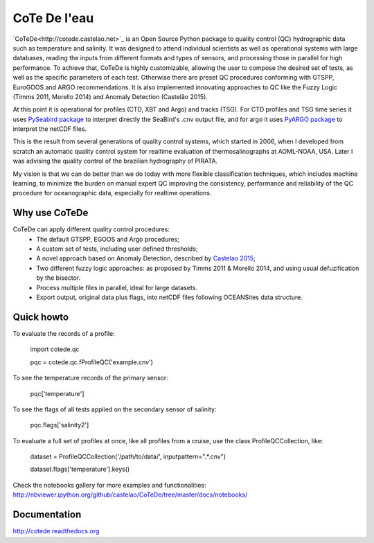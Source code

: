 =============
CoTe De l'eau
=============

.. image:: https://zenodo.org/badge/doi/10.5281/zenodo.18589.svg
   :target: http://dx.doi.org/10.5281/zenodo.18589

.. image:: https://readthedocs.org/projects/cotede/badge/?version=latest
   :target: https://readthedocs.org/projects/cotede/?badge=latest
   :alt: Documentation Status

.. image:: https://img.shields.io/travis/castelao/CoTeDe.svg
        :target: https://travis-ci.org/castelao/CoTeDe

.. image:: https://img.shields.io/pypi/v/cotede.svg
        :target: https://pypi.python.org/pypi/cotede


`CoTeDe<http://cotede.castelao.net>`_ is an Open Source Python package to quality control (QC) hydrographic data such as temperature and salinity. 
It was designed to attend individual scientists as well as operational systems with large databases, reading the inputs from different formats and types of sensors, and processing those in parallel for high performance. 
To achieve that, CoTeDe is highly customizable, allowing the user to compose the desired set of tests, as well as the specific parameters of each test. 
Otherwise there are preset QC procedures conforming with GTSPP, EuroGOOS and ARGO recommendations. 
It is also implemented innovating approaches to QC like the Fuzzy Logic (Timms 2011, Morello 2014) and Anomaly Detection (Castelão 2015). 

At this point it is operational for profiles (CTD, XBT and Argo) and tracks (TSG). 
For CTD profiles and TSG time series it uses `PySeabird package <http://seabird.castelao.net>`_ to interpret directly the SeaBird's .cnv output file, and for argo it uses `PyARGO package <https://github.com/castelao/pyARGO>`_ to interpret the netCDF files.

This is the result from several generations of quality control systems,
which started in 2006, when I developed from scratch an automatic quality 
control system for realtime evaluation of thermosalinographs at AOML-NOAA, USA. 
Later I was advising the quality control of the brazilian hydrography of PIRATA.

My vision is that we can do better than we do today with more flexible classification techniques, which includes machine learning, to minimize the burden on manual expert QC improving the consistency, performance and reliability of the QC procedure for oceanographic data, especially for realtime operations.

Why use CoTeDe
--------------

CoTeDe can apply different quality control procedures:
  - The default GTSPP, EGOOS and Argo procedures;
  - A custom set of tests, including user defined thresholds;
  - A novel approach based on Anomaly Detection, described by `Castelao 2015 <http://arxiv.org/abs/1503.02714>`_;
  - Two different fuzzy logic approaches: as proposed by Timms 2011 & Morello 2014, and using usual defuzification by the bisector.
  - Process multiple files in parallel, ideal for large datasets.
  - Export output, original data plus flags, into netCDF files following OCEANSites data structure.

Quick howto
-----------

To evaluate the records of a profile:

        import cotede.qc

        pqc = cotede.qc.fProfileQC('example.cnv')

To see the temperature records of the primary sensor:

        pqc['temperature']

To see the flags of all tests applied on the secondary sensor of salinity:

        pqc.flags['salinity2']

To evaluate a full set of profiles at once, like all profiles from a cruise, use the class ProfileQCCollection, like:

        dataset = ProfileQCCollection('/path/to/data/', inputpattern=".*\.cnv")

        dataset.flags['temperature'].keys()

Check the notebooks gallery for more examples and functionalities: http://nbviewer.ipython.org/github/castelao/CoTeDe/tree/master/docs/notebooks/

Documentation
-------------

http://cotede.readthedocs.org
